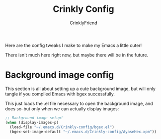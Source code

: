 #+TITLE:Crinkly Config
#+AUTHOR:CrinklyFriend
#+EMAIL:thingywhat@gmail.com
:SETTINGS:
#+STARTUP: hidestars
#+OPTIONS: tags:not-in-toc todo:nil toc:nil
#+FILETAGS: Config
#+PROPERTY: header-args:emacs-lisp :tangle yes
#+DRAWERS: SETTINGS
#+LATEX_HEADER: \usepackage{parskip}
#+TOC: headlines 3
#+LATEX: \pagebreak
:END:

Here are the config tweaks I make to make my Emacs a little cuter!

There isn't much here right now, but maybe there will be in the future.

* Background image config
:PROPERTIES:
:header-args:emacs-lisp: :tangle (when (fboundp 'bgexid-create) "yes")
:END:
This section is all about setting up a cute background image, but will only tangle if you compiled Emacs with bgex successfully.

This just loads the .el file necessary to open the background image, and does so--but only when we can actually display images:
#+BEGIN_SRC emacs-lisp
  ;; Background image setup!
  (when (display-images-p)
    (load-file "~/.emacs.d/Crinkly-config/bgex.el")
    (bgex-set-image-default "~/.emacs.d/Crinkly-config/AyaseHex.xpm"))
#+END_SRC
